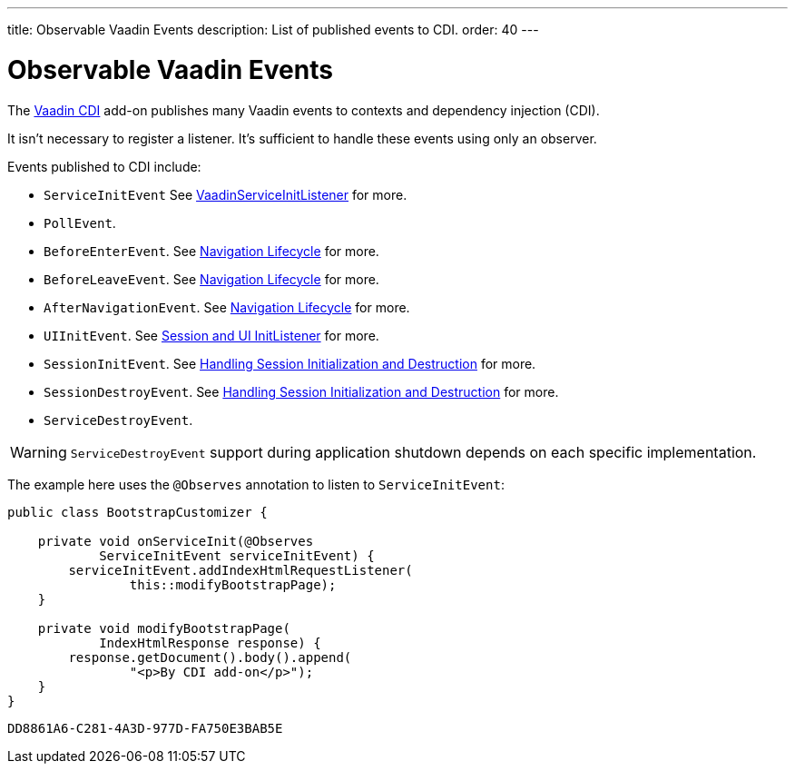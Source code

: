 ---
title: Observable Vaadin Events
description: List of published events to CDI.
order: 40
---


= Observable Vaadin Events

The https://vaadin.com/directory/component/vaadin-cdi/[Vaadin CDI] add-on publishes many Vaadin events to contexts and dependency injection (CDI).

It isn't necessary to register a listener. It's sufficient to handle these events using only an observer.

Events published to CDI include:

- `ServiceInitEvent` See <<../../advanced/service-init-listener#,VaadinServiceInitListener>>
for more.
- `PollEvent`.
- `BeforeEnterEvent`. See <<../../routing/lifecycle#,Navigation Lifecycle>> for more.
- `BeforeLeaveEvent`. See <<../../routing/lifecycle#,Navigation Lifecycle>> for more.
- `AfterNavigationEvent`. See <<../../routing/lifecycle#,Navigation Lifecycle>> for more.
- `UIInitEvent`. See <<../../advanced/session-and-ui-init-listener#,Session and UI InitListener>> for more.
- `SessionInitEvent`. See <<../../advanced/application-lifecycle#handling-session-initialization-and-destruction,Handling Session Initialization and Destruction>> for more.
- `SessionDestroyEvent`. See <<../../advanced/application-lifecycle#handling-session-initialization-and-destruction,Handling Session Initialization and Destruction>> for more.
- `ServiceDestroyEvent`.

[WARNING]
`ServiceDestroyEvent` support during application shutdown depends on each specific implementation.

The example here uses the `@Observes` annotation to listen to `ServiceInitEvent`:

[source,java]
----
public class BootstrapCustomizer {

    private void onServiceInit(@Observes
            ServiceInitEvent serviceInitEvent) {
        serviceInitEvent.addIndexHtmlRequestListener(
                this::modifyBootstrapPage);
    }

    private void modifyBootstrapPage(
            IndexHtmlResponse response) {
        response.getDocument().body().append(
                "<p>By CDI add-on</p>");
    }
}
----


[discussion-id]`DD8861A6-C281-4A3D-977D-FA750E3BAB5E`

++++
<style>
[class^=PageHeader-module--descriptionContainer] {display: none;}
</style>
++++
